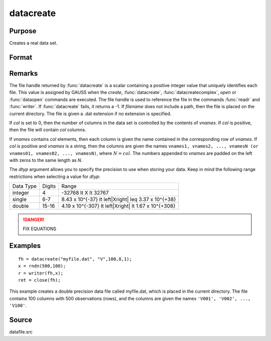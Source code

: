 
datacreate
==============================================

Purpose
----------------

Creates a real data set.

Format
----------------
.. function:: datacreate(filename, vnames, col, dtyp, vtyp)

    :param filename: name of data file.
    :type filename: string

    :param vnames: names of variables.
    :type vnames: string or Nx1 string array

    :param col: number of variables.
    :type col: scalar

    :param dtyp: data precision, one of the following:

        .. csv-table::
            :widths: auto

            "2", "2-byte, signed integer."
            "4", "4-byte, single precision."
            "8", "8-byte, double precision."

    :type dtyp: scalar

    :param vtyp: types of variables, may contain one or both of the following:

        .. csv-table::
            :widths: auto

            "0", "character variable."
            "1", "numeric variable."

    :type vtyp: scalar or Nx1 vector

    :returns: fh (*scalar*), file handle.

Remarks
-------

The file handle returned by :func:`datacreate` is a scalar containing a positive
integer value that uniquely identifies each file. This value is assigned
by GAUSS when the `create`, :func:`datacreate`, :func:`datacreatecomplex`, `open` or
:func:`dataopen` commands are executed. The file handle is used to reference the
file in the commands :func:`readr` and :func:`writer`. If :func:`datacreate` fails, it returns a
-1.
If *filename* does not include a path, then the file is placed on the
current directory. The file is given a .dat extension if no extension is
specified.

If *col* is set to 0, then the number of columns in the data set is
controlled by the contents of *vnames*. If *col* is positive, then the file
will contain *col* columns.

If *vnames* contains *col* elements, then each column is given the name
contained in the corresponding row of *vnames*. If *col* is positive and
*vnames* is a string, then the columns are given the names ``vnames1,
vnames2, ..., vnamesN (or vnames01, vnames02, ..., vnamesN)``, where :math:`N = col`.
The numbers appended to *vnames* are padded on the left with zeros to
the same length as *N*.

The *dtyp* argument allows you to specify the precision to use when
storing your data. Keep in mind the following range restrictions when
selecting a value for *dtyp*:

+-----------+--------+---------------------------------------------------------+
| Data Type | Digits | Range                                                   |
+-----------+--------+---------------------------------------------------------+
| integer   | 4      | -32768 \lt X \lt 32767                                  |
+-----------+--------+---------------------------------------------------------+
| single    | 6-7    | 8.43 x 10^{-37} \lt \left|X\right| \leq 3.37 x 10^{+38} |
+-----------+--------+---------------------------------------------------------+
| double    | 15-16  | 4.19 x 10^{-307} \lt \left|X\right| \lt 1.67 x 10^{+308}|
+-----------+--------+---------------------------------------------------------+

.. DANGER:: FIX EQUATIONS

Examples
----------------

::

    fh = datacreate("myfile.dat", "V",100,8,1);
    x = rndn(500,100);
    r = writer(fh,x);
    ret = close(fh);

This example creates a double precision data file called myfile.dat,
which is placed in the current directory. The file contains 100 columns
with 500 observations (rows), and the columns are given the names ``'V001',
'V002', ..., 'V100'``.

Source
------

datafile.src

.. seealso:: Functions :func:`datacreatecomplex`, `create`, :func:`dataopen`, :func:`writer`
